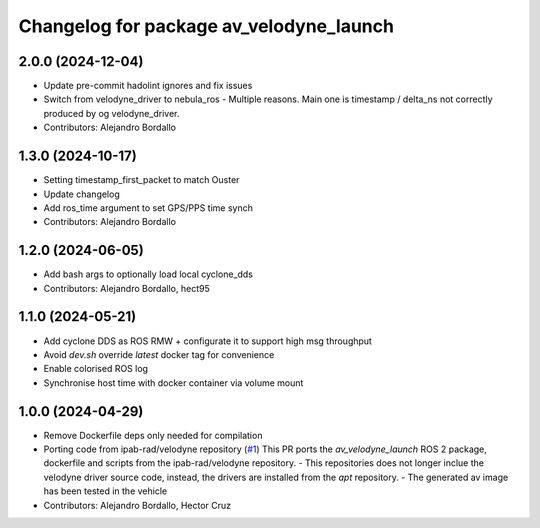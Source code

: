 ^^^^^^^^^^^^^^^^^^^^^^^^^^^^^^^^^^^^^^^^
Changelog for package av_velodyne_launch
^^^^^^^^^^^^^^^^^^^^^^^^^^^^^^^^^^^^^^^^

2.0.0 (2024-12-04)
------------------
* Update pre-commit hadolint ignores and fix issues
* Switch from velodyne_driver to nebula_ros
  - Multiple reasons. Main one is timestamp / delta_ns not correctly
  produced by og velodyne_driver.
* Contributors: Alejandro Bordallo

1.3.0 (2024-10-17)
------------------
* Setting timestamp_first_packet to match Ouster
* Update changelog
* Add ros_time argument to set GPS/PPS time synch
* Contributors: Alejandro Bordallo

1.2.0 (2024-06-05)
------------------
* Add bash args to optionally load local cyclone_dds
* Contributors: Alejandro Bordallo, hect95

1.1.0 (2024-05-21)
------------------
* Add cyclone DDS as ROS RMW  + configurate it to support high msg throughput
* Avoid `dev.sh` override `latest` docker tag for convenience
* Enable colorised ROS log
* Synchronise host time with docker container via volume mount

1.0.0 (2024-04-29)
------------------
* Remove Dockerfile deps only needed for compilation
* Porting code from ipab-rad/velodyne repository (`#1 <https://github.com/ipab-rad/av_velodyne/issues/1>`_)
  This PR ports the `av_velodyne_launch` ROS 2 package, dockerfile and
  scripts from the ipab-rad/velodyne repository.
  - This repositories does not longer inclue the velodyne driver source
  code, instead, the drivers are installed from the `apt` repository.
  - The generated av image has been tested in the vehicle
* Contributors: Alejandro Bordallo, Hector Cruz

